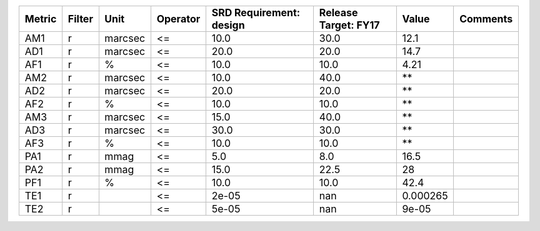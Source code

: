 ====== ====== ======= ======== ======================= ==================== ======== ========
Metric Filter    Unit Operator SRD Requirement: design Release Target: FY17    Value Comments
====== ====== ======= ======== ======================= ==================== ======== ========
   AM1      r marcsec       <=                    10.0                 30.0     12.1         
   AD1      r marcsec       <=                    20.0                 20.0     14.7         
   AF1      r       %       <=                    10.0                 10.0     4.21         
   AM2      r marcsec       <=                    10.0                 40.0       **         
   AD2      r marcsec       <=                    20.0                 20.0       **         
   AF2      r       %       <=                    10.0                 10.0       **         
   AM3      r marcsec       <=                    15.0                 40.0       **         
   AD3      r marcsec       <=                    30.0                 30.0       **         
   AF3      r       %       <=                    10.0                 10.0       **         
   PA1      r    mmag       <=                     5.0                  8.0     16.5         
   PA2      r    mmag       <=                    15.0                 22.5       28         
   PF1      r       %       <=                    10.0                 10.0     42.4         
   TE1      r               <=                   2e-05                  nan 0.000265         
   TE2      r               <=                   5e-05                  nan    9e-05         
====== ====== ======= ======== ======================= ==================== ======== ========
